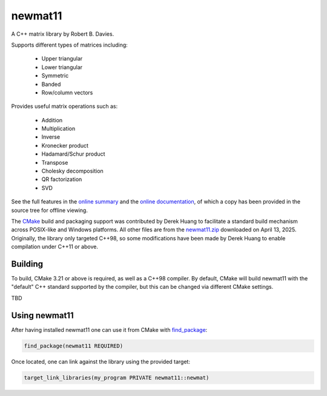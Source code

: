 .. README.rst

newmat11
========

A C++ matrix library by Robert B. Davies.

Supports different types of matrices including:

 * Upper triangular
 * Lower triangular
 * Symmetric
 * Banded
 * Row/column vectors

Provides useful matrix operations such as:

 * Addition
 * Multiplication
 * Inverse
 * Kronecker product
 * Hadamard/Schur product
 * Transpose
 * Cholesky decomposition
 * QR factorization
 * SVD

See the full features in the `online summary`__ and the `online documentation`__,
of which a copy has been provided in the source tree for offline viewing.

The CMake_ build and packaging support was contributed by Derek Huang to
facilitate a standard build mechanism across POSIX-like and Windows platforms.
All other files are from the `newmat11.zip`_ downloaded on April 13, 2025.
Originally, the library only targeted C++98, so some modifications have been
made by Derek Huang to enable compilation under C++11 or above.

.. __: https://www.robertnz.net/nm_intro.htm
.. __: https://www.robertnz.net/nm11.htm
.. _newmat11.zip: https://www.robertnz.net/ftp/newmat11.zip
.. _CMake: https://cmake.org/cmake/help/latest/


Building
--------

To build, CMake 3.21 or above is required, as well as a C++98 compiler. By
default, CMake will build newmat11 with the "default" C++ standard supported by
the compiler, but this can be changed via different CMake settings.

TBD


Using newmat11
--------------

After having installed newmat11 one can use it from CMake with `find_package`_:

.. _find_package: https://cmake.org/cmake/help/latest/command/find_package.html

.. code:: cmake

   find_package(newmat11 REQUIRED)

Once located, one can link against the library using the provided target:

.. code:: cmake

   target_link_libraries(my_program PRIVATE newmat11::newmat)
